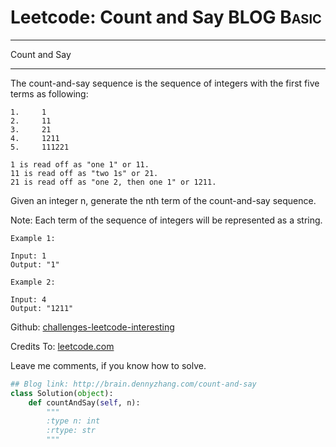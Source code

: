 * Leetcode: Count and Say                                   :BLOG:Basic:
#+STARTUP: showeverything
#+OPTIONS: toc:nil \n:t ^:nil creator:nil d:nil
:PROPERTIES:
:type:     #string
:END:
---------------------------------------------------------------------
Count and Say
---------------------------------------------------------------------
The count-and-say sequence is the sequence of integers with the first five terms as following:

#+BEGIN_EXAMPLE
1.     1
2.     11
3.     21
4.     1211
5.     111221
#+END_EXAMPLE

#+BEGIN_EXAMPLE
1 is read off as "one 1" or 11.
11 is read off as "two 1s" or 21.
21 is read off as "one 2, then one 1" or 1211.
#+END_EXAMPLE
Given an integer n, generate the nth term of the count-and-say sequence.

Note: Each term of the sequence of integers will be represented as a string.
#+BEGIN_EXAMPLE
Example 1:

Input: 1
Output: "1"
#+END_EXAMPLE

#+BEGIN_EXAMPLE
Example 2:

Input: 4
Output: "1211"
#+END_EXAMPLE

Github: [[url-external:https://github.com/DennyZhang/challenges-leetcode-interesting/tree/master/count-and-say][challenges-leetcode-interesting]]

Credits To: [[url-external:https://leetcode.com/problems/count-and-say/description/][leetcode.com]]

Leave me comments, if you know how to solve.

#+BEGIN_SRC python
## Blog link: http://brain.dennyzhang.com/count-and-say
class Solution(object):
    def countAndSay(self, n):
        """
        :type n: int
        :rtype: str
        """
#+END_SRC

